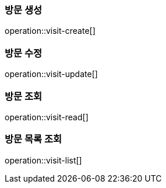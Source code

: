 === 방문 생성
operation::visit-create[]

=== 방문 수정
operation::visit-update[]

=== 방문 조회
operation::visit-read[]

=== 방문 목록 조회
operation::visit-list[]